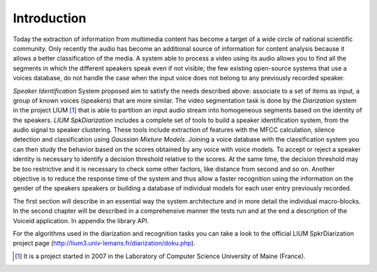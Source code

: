 Introduction
============

Today the extraction of information from multimedia content has become a target of a wide circle of national scientific community.
Only recently the audio has become an additional source of information for content analysis because it allows a better classification of the media.
A system able to process a video using its audio allows you to find all the segments in which the different speakers speak even if not visible; the few existing open-source systems that use a voices database, do not handle the case when the input voice does not belong to any previously recorded speaker.
 
*Speaker Identification* System proposed aim to satisfy the needs described above: associate to a set of items as input, a group of known voices (speakers) that are more similar. The video segmentation task is done by the *Diarization* system in the project LIUM [#]_ that is able to partition an input audio stream into homogeneous segments based on the identity of the speakers. *LIUM SpkDiarization* includes a complete set of tools to build a speaker identification system, from the audio signal to speaker clustering. These tools include extraction of features with the MFCC calculation, silence detection and classification using *Gaussian Mixture Models*.
Joining a voice database with the classification system you can then study the behavior based on the scores obtained by any voice with voice models. To accept or reject a speaker identity is necessary to identify a decision threshold relative to the scores. 
At the same time, the decision threshold may be too restrictive and it is necessary to check some other factors, like distance from second and so on.
Another objective is to reduce the response time of the system and thus allow a faster recognition using the information on the gender of the speakers speakers or building a database of individual models for each user entry previously recorded.

The first section will describe in an essential way the system architecture and in more detail the individual macro-blocks. In the second chapter will be described in a comprehensive manner the tests run and at the end a description of the Voiceid application. In appendix the library API.

For the algorithms used in the diarization and recognition tasks you can take a look to the official LIUM SpkrDiarization project page (http://lium3.univ-lemans.fr/diarization/doku.php).

.. [#] It is a project started in 2007 in the Laboratory of Computer Science University of Maine (France).
